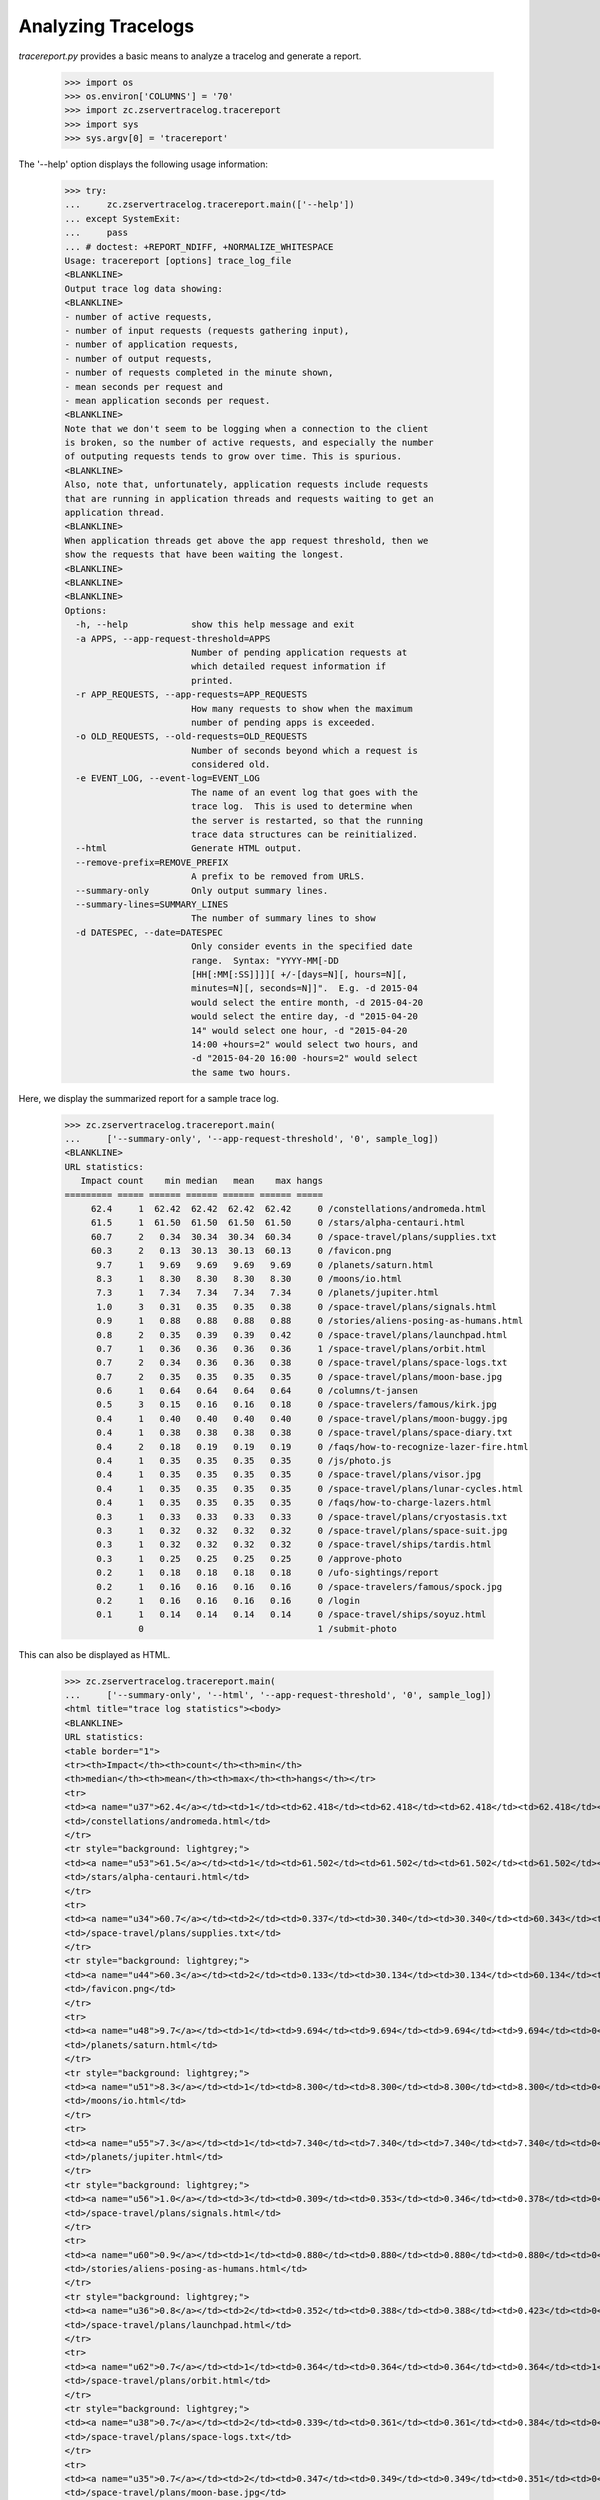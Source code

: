 ===================
Analyzing Tracelogs
===================

`tracereport.py` provides a basic means to analyze a tracelog and generate a
report.

    >>> import os
    >>> os.environ['COLUMNS'] = '70'
    >>> import zc.zservertracelog.tracereport
    >>> import sys
    >>> sys.argv[0] = 'tracereport'

The '--help' option displays the following usage information:

    >>> try:
    ...     zc.zservertracelog.tracereport.main(['--help'])
    ... except SystemExit:
    ...     pass
    ... # doctest: +REPORT_NDIFF, +NORMALIZE_WHITESPACE
    Usage: tracereport [options] trace_log_file
    <BLANKLINE>
    Output trace log data showing:
    <BLANKLINE>
    - number of active requests,
    - number of input requests (requests gathering input),
    - number of application requests,
    - number of output requests,
    - number of requests completed in the minute shown,
    - mean seconds per request and
    - mean application seconds per request.
    <BLANKLINE>
    Note that we don't seem to be logging when a connection to the client
    is broken, so the number of active requests, and especially the number
    of outputing requests tends to grow over time. This is spurious.
    <BLANKLINE>
    Also, note that, unfortunately, application requests include requests
    that are running in application threads and requests waiting to get an
    application thread.
    <BLANKLINE>
    When application threads get above the app request threshold, then we
    show the requests that have been waiting the longest.
    <BLANKLINE>
    <BLANKLINE>
    <BLANKLINE>
    Options:
      -h, --help            show this help message and exit
      -a APPS, --app-request-threshold=APPS
                            Number of pending application requests at
                            which detailed request information if
                            printed.
      -r APP_REQUESTS, --app-requests=APP_REQUESTS
                            How many requests to show when the maximum
                            number of pending apps is exceeded.
      -o OLD_REQUESTS, --old-requests=OLD_REQUESTS
                            Number of seconds beyond which a request is
                            considered old.
      -e EVENT_LOG, --event-log=EVENT_LOG
                            The name of an event log that goes with the
                            trace log.  This is used to determine when
                            the server is restarted, so that the running
                            trace data structures can be reinitialized.
      --html                Generate HTML output.
      --remove-prefix=REMOVE_PREFIX
                            A prefix to be removed from URLS.
      --summary-only        Only output summary lines.
      --summary-lines=SUMMARY_LINES
                            The number of summary lines to show
      -d DATESPEC, --date=DATESPEC
                            Only consider events in the specified date
                            range.  Syntax: "YYYY-MM[-DD
                            [HH[:MM[:SS]]]][ +/-[days=N][, hours=N][,
                            minutes=N][, seconds=N]]".  E.g. -d 2015-04
                            would select the entire month, -d 2015-04-20
                            would select the entire day, -d "2015-04-20
                            14" would select one hour, -d "2015-04-20
                            14:00 +hours=2" would select two hours, and
                            -d "2015-04-20 16:00 -hours=2" would select
                            the same two hours.

Here, we display the summarized report for a sample trace log.

    >>> zc.zservertracelog.tracereport.main(
    ...     ['--summary-only', '--app-request-threshold', '0', sample_log])
    <BLANKLINE>
    URL statistics:
       Impact count    min median   mean    max hangs
    ========= ===== ====== ====== ====== ====== =====
         62.4     1  62.42  62.42  62.42  62.42     0 /constellations/andromeda.html
         61.5     1  61.50  61.50  61.50  61.50     0 /stars/alpha-centauri.html
         60.7     2   0.34  30.34  30.34  60.34     0 /space-travel/plans/supplies.txt
         60.3     2   0.13  30.13  30.13  60.13     0 /favicon.png
          9.7     1   9.69   9.69   9.69   9.69     0 /planets/saturn.html
          8.3     1   8.30   8.30   8.30   8.30     0 /moons/io.html
          7.3     1   7.34   7.34   7.34   7.34     0 /planets/jupiter.html
          1.0     3   0.31   0.35   0.35   0.38     0 /space-travel/plans/signals.html
          0.9     1   0.88   0.88   0.88   0.88     0 /stories/aliens-posing-as-humans.html
          0.8     2   0.35   0.39   0.39   0.42     0 /space-travel/plans/launchpad.html
          0.7     1   0.36   0.36   0.36   0.36     1 /space-travel/plans/orbit.html
          0.7     2   0.34   0.36   0.36   0.38     0 /space-travel/plans/space-logs.txt
          0.7     2   0.35   0.35   0.35   0.35     0 /space-travel/plans/moon-base.jpg
          0.6     1   0.64   0.64   0.64   0.64     0 /columns/t-jansen
          0.5     3   0.15   0.16   0.16   0.18     0 /space-travelers/famous/kirk.jpg
          0.4     1   0.40   0.40   0.40   0.40     0 /space-travel/plans/moon-buggy.jpg
          0.4     1   0.38   0.38   0.38   0.38     0 /space-travel/plans/space-diary.txt
          0.4     2   0.18   0.19   0.19   0.19     0 /faqs/how-to-recognize-lazer-fire.html
          0.4     1   0.35   0.35   0.35   0.35     0 /js/photo.js
          0.4     1   0.35   0.35   0.35   0.35     0 /space-travel/plans/visor.jpg
          0.4     1   0.35   0.35   0.35   0.35     0 /space-travel/plans/lunar-cycles.html
          0.4     1   0.35   0.35   0.35   0.35     0 /faqs/how-to-charge-lazers.html
          0.3     1   0.33   0.33   0.33   0.33     0 /space-travel/plans/cryostasis.txt
          0.3     1   0.32   0.32   0.32   0.32     0 /space-travel/plans/space-suit.jpg
          0.3     1   0.32   0.32   0.32   0.32     0 /space-travel/ships/tardis.html
          0.3     1   0.25   0.25   0.25   0.25     0 /approve-photo
          0.2     1   0.18   0.18   0.18   0.18     0 /ufo-sightings/report
          0.2     1   0.16   0.16   0.16   0.16     0 /space-travelers/famous/spock.jpg
          0.2     1   0.16   0.16   0.16   0.16     0 /login
          0.1     1   0.14   0.14   0.14   0.14     0 /space-travel/ships/soyuz.html
                  0                                 1 /submit-photo

This can also be displayed as HTML.

    >>> zc.zservertracelog.tracereport.main(
    ...     ['--summary-only', '--html', '--app-request-threshold', '0', sample_log])
    <html title="trace log statistics"><body>
    <BLANKLINE>
    URL statistics:
    <table border="1">
    <tr><th>Impact</th><th>count</th><th>min</th>
    <th>median</th><th>mean</th><th>max</th><th>hangs</th></tr>
    <tr>
    <td><a name="u37">62.4</a></td><td>1</td><td>62.418</td><td>62.418</td><td>62.418</td><td>62.418</td><td>0</td>
    <td>/constellations/andromeda.html</td>
    </tr>
    <tr style="background: lightgrey;">
    <td><a name="u53">61.5</a></td><td>1</td><td>61.502</td><td>61.502</td><td>61.502</td><td>61.502</td><td>0</td>
    <td>/stars/alpha-centauri.html</td>
    </tr>
    <tr>
    <td><a name="u34">60.7</a></td><td>2</td><td>0.337</td><td>30.340</td><td>30.340</td><td>60.343</td><td>0</td>
    <td>/space-travel/plans/supplies.txt</td>
    </tr>
    <tr style="background: lightgrey;">
    <td><a name="u44">60.3</a></td><td>2</td><td>0.133</td><td>30.134</td><td>30.134</td><td>60.134</td><td>0</td>
    <td>/favicon.png</td>
    </tr>
    <tr>
    <td><a name="u48">9.7</a></td><td>1</td><td>9.694</td><td>9.694</td><td>9.694</td><td>9.694</td><td>0</td>
    <td>/planets/saturn.html</td>
    </tr>
    <tr style="background: lightgrey;">
    <td><a name="u51">8.3</a></td><td>1</td><td>8.300</td><td>8.300</td><td>8.300</td><td>8.300</td><td>0</td>
    <td>/moons/io.html</td>
    </tr>
    <tr>
    <td><a name="u55">7.3</a></td><td>1</td><td>7.340</td><td>7.340</td><td>7.340</td><td>7.340</td><td>0</td>
    <td>/planets/jupiter.html</td>
    </tr>
    <tr style="background: lightgrey;">
    <td><a name="u56">1.0</a></td><td>3</td><td>0.309</td><td>0.353</td><td>0.346</td><td>0.378</td><td>0</td>
    <td>/space-travel/plans/signals.html</td>
    </tr>
    <tr>
    <td><a name="u60">0.9</a></td><td>1</td><td>0.880</td><td>0.880</td><td>0.880</td><td>0.880</td><td>0</td>
    <td>/stories/aliens-posing-as-humans.html</td>
    </tr>
    <tr style="background: lightgrey;">
    <td><a name="u36">0.8</a></td><td>2</td><td>0.352</td><td>0.388</td><td>0.388</td><td>0.423</td><td>0</td>
    <td>/space-travel/plans/launchpad.html</td>
    </tr>
    <tr>
    <td><a name="u62">0.7</a></td><td>1</td><td>0.364</td><td>0.364</td><td>0.364</td><td>0.364</td><td>1</td>
    <td>/space-travel/plans/orbit.html</td>
    </tr>
    <tr style="background: lightgrey;">
    <td><a name="u38">0.7</a></td><td>2</td><td>0.339</td><td>0.361</td><td>0.361</td><td>0.384</td><td>0</td>
    <td>/space-travel/plans/space-logs.txt</td>
    </tr>
    <tr>
    <td><a name="u35">0.7</a></td><td>2</td><td>0.347</td><td>0.349</td><td>0.349</td><td>0.351</td><td>0</td>
    <td>/space-travel/plans/moon-base.jpg</td>
    </tr>
    <tr style="background: lightgrey;">
    <td><a name="u33">0.6</a></td><td>1</td><td>0.638</td><td>0.638</td><td>0.638</td><td>0.638</td><td>0</td>
    <td>/columns/t-jansen</td>
    </tr>
    <tr>
    <td><a name="u45">0.5</a></td><td>3</td><td>0.153</td><td>0.161</td><td>0.164</td><td>0.177</td><td>0</td>
    <td>/space-travelers/famous/kirk.jpg</td>
    </tr>
    <tr style="background: lightgrey;">
    <td><a name="u46">0.4</a></td><td>1</td><td>0.397</td><td>0.397</td><td>0.397</td><td>0.397</td><td>0</td>
    <td>/space-travel/plans/moon-buggy.jpg</td>
    </tr>
    <tr>
    <td><a name="u49">0.4</a></td><td>1</td><td>0.379</td><td>0.379</td><td>0.379</td><td>0.379</td><td>0</td>
    <td>/space-travel/plans/space-diary.txt</td>
    </tr>
    <tr style="background: lightgrey;">
    <td><a name="u41">0.4</a></td><td>2</td><td>0.184</td><td>0.187</td><td>0.187</td><td>0.190</td><td>0</td>
    <td>/faqs/how-to-recognize-lazer-fire.html</td>
    </tr>
    <tr>
    <td><a name="u58">0.4</a></td><td>1</td><td>0.354</td><td>0.354</td><td>0.354</td><td>0.354</td><td>0</td>
    <td>/js/photo.js</td>
    </tr>
    <tr style="background: lightgrey;">
    <td><a name="u63">0.4</a></td><td>1</td><td>0.354</td><td>0.354</td><td>0.354</td><td>0.354</td><td>0</td>
    <td>/space-travel/plans/visor.jpg</td>
    </tr>
    <tr>
    <td><a name="u52">0.4</a></td><td>1</td><td>0.353</td><td>0.353</td><td>0.353</td><td>0.353</td><td>0</td>
    <td>/space-travel/plans/lunar-cycles.html</td>
    </tr>
    <tr style="background: lightgrey;">
    <td><a name="u54">0.4</a></td><td>1</td><td>0.351</td><td>0.351</td><td>0.351</td><td>0.351</td><td>0</td>
    <td>/faqs/how-to-charge-lazers.html</td>
    </tr>
    <tr>
    <td><a name="u40">0.3</a></td><td>1</td><td>0.333</td><td>0.333</td><td>0.333</td><td>0.333</td><td>0</td>
    <td>/space-travel/plans/cryostasis.txt</td>
    </tr>
    <tr style="background: lightgrey;">
    <td><a name="u47">0.3</a></td><td>1</td><td>0.321</td><td>0.321</td><td>0.321</td><td>0.321</td><td>0</td>
    <td>/space-travel/plans/space-suit.jpg</td>
    </tr>
    <tr>
    <td><a name="u50">0.3</a></td><td>1</td><td>0.320</td><td>0.320</td><td>0.320</td><td>0.320</td><td>0</td>
    <td>/space-travel/ships/tardis.html</td>
    </tr>
    <tr style="background: lightgrey;">
    <td><a name="u39">0.3</a></td><td>1</td><td>0.253</td><td>0.253</td><td>0.253</td><td>0.253</td><td>0</td>
    <td>/approve-photo</td>
    </tr>
    <tr>
    <td><a name="u57">0.2</a></td><td>1</td><td>0.182</td><td>0.182</td><td>0.182</td><td>0.182</td><td>0</td>
    <td>/ufo-sightings/report</td>
    </tr>
    <tr style="background: lightgrey;">
    <td><a name="u59">0.2</a></td><td>1</td><td>0.157</td><td>0.157</td><td>0.157</td><td>0.157</td><td>0</td>
    <td>/space-travelers/famous/spock.jpg</td>
    </tr>
    <tr>
    <td><a name="u43">0.2</a></td><td>1</td><td>0.157</td><td>0.157</td><td>0.157</td><td>0.157</td><td>0</td>
    <td>/login</td>
    </tr>
    <tr style="background: lightgrey;">
    <td><a name="u61">0.1</a></td><td>1</td><td>0.138</td><td>0.138</td><td>0.138</td><td>0.138</td><td>0</td>
    <td>/space-travel/ships/soyuz.html</td>
    </tr>
    <tr>
    <td><a name="u42">&nbsp;</a></td><td>0</td><td>&nbsp;</td><td>&nbsp;</td><td>&nbsp;</td><td>&nbsp;</td><td>1</td>
    <td>/submit-photo</td>
    </tr>
    </table>
    </body></html>

The full report shows the request activity per minute.

    >>> zc.zservertracelog.tracereport.main(
    ...     ['--app-request-threshold', '0', sample_log])
    <BLANKLINE>
              minute   req input  wait   app output
    ================ ===== ===== ===== ===== ======
    2009-07-30 15:47     1 I=  0 W=  0 A=  1 O=   0 N=   1       0.64       0.64
    60.4106 /space-travel/plans/supplies.txt
    2009-07-30 15:48     2 I=  0 W=  1 A=  1 O=   0 N=   3      20.43      20.35
    60.791825 /constellations/andromeda.html
    2009-07-30 15:49     0 I=  0 W=  0 A=  0 O=   0 N=   4      31.81      15.85
    2009-07-30 15:50     2 I=  0 W=  0 A=  2 O=   0 N=   2       0.34       0.17
    60.62335 /submit-photo
    60.209388 /favicon.png
    2009-07-30 15:51     3 I=  0 W=  1 A=  1 O=   1 N=   5      12.31      12.25
    121.301024 /submit-photo
    2009-07-30 15:52     3 I=  0 W=  1 A=  2 O=   0 N=   8      20.65       2.52
    200.494494 /submit-photo
    68.9801 /stars/alpha-centauri.html
    2009-07-30 15:53     3 I=  0 W=  2 A=  1 O=   0 N=  11      14.53       6.53
    270.622261 /submit-photo
    Left over:
    271.214443 /submit-photo
    <BLANKLINE>
    <BLANKLINE>
    URL statistics:
       Impact count    min median   mean    max hangs
    ========= ===== ====== ====== ====== ====== =====
         62.4     1  62.42  62.42  62.42  62.42     0 /constellations/andromeda.html
         61.5     1  61.50  61.50  61.50  61.50     0 /stars/alpha-centauri.html
         60.7     2   0.34  30.34  30.34  60.34     0 /space-travel/plans/supplies.txt
         60.3     2   0.13  30.13  30.13  60.13     0 /favicon.png
          9.7     1   9.69   9.69   9.69   9.69     0 /planets/saturn.html
          8.3     1   8.30   8.30   8.30   8.30     0 /moons/io.html
          7.3     1   7.34   7.34   7.34   7.34     0 /planets/jupiter.html
          1.0     3   0.31   0.35   0.35   0.38     0 /space-travel/plans/signals.html
          0.9     1   0.88   0.88   0.88   0.88     0 /stories/aliens-posing-as-humans.html
          0.8     2   0.35   0.39   0.39   0.42     0 /space-travel/plans/launchpad.html
          0.7     1   0.36   0.36   0.36   0.36     1 /space-travel/plans/orbit.html
          0.7     2   0.34   0.36   0.36   0.38     0 /space-travel/plans/space-logs.txt
          0.7     2   0.35   0.35   0.35   0.35     0 /space-travel/plans/moon-base.jpg
          0.6     1   0.64   0.64   0.64   0.64     0 /columns/t-jansen
          0.5     3   0.15   0.16   0.16   0.18     0 /space-travelers/famous/kirk.jpg
          0.4     1   0.40   0.40   0.40   0.40     0 /space-travel/plans/moon-buggy.jpg
          0.4     1   0.38   0.38   0.38   0.38     0 /space-travel/plans/space-diary.txt
          0.4     2   0.18   0.19   0.19   0.19     0 /faqs/how-to-recognize-lazer-fire.html
          0.4     1   0.35   0.35   0.35   0.35     0 /js/photo.js
          0.4     1   0.35   0.35   0.35   0.35     0 /space-travel/plans/visor.jpg
          0.4     1   0.35   0.35   0.35   0.35     0 /space-travel/plans/lunar-cycles.html
          0.4     1   0.35   0.35   0.35   0.35     0 /faqs/how-to-charge-lazers.html
          0.3     1   0.33   0.33   0.33   0.33     0 /space-travel/plans/cryostasis.txt
          0.3     1   0.32   0.32   0.32   0.32     0 /space-travel/plans/space-suit.jpg
          0.3     1   0.32   0.32   0.32   0.32     0 /space-travel/ships/tardis.html
          0.3     1   0.25   0.25   0.25   0.25     0 /approve-photo
          0.2     1   0.18   0.18   0.18   0.18     0 /ufo-sightings/report
          0.2     1   0.16   0.16   0.16   0.16     0 /space-travelers/famous/spock.jpg
          0.2     1   0.16   0.16   0.16   0.16     0 /login
          0.1     1   0.14   0.14   0.14   0.14     0 /space-travel/ships/soyuz.html
                  0                                 1 /submit-photo

Again, this report is also available in HTML form.

    >>> zc.zservertracelog.tracereport.main(
    ...     ['--html', '--app-request-threshold', '0', sample_log])
    <html title="trace log statistics"><body>
    <table border="2">
    <tr>
    <th>Minute</th>
    <th>Requests</th>
    <th>Requests inputing</th>
    <th>Requests waiting</th>
    <th>Requests executing</th>
    <th>Requests outputing</th>
    <th>Requests completed</th>
    <th>Mean Seconds Per Request Total</th>
    <th>Mean Seconds Per Request in App</th>
    </tr>
    <tr style="background: lightgrey">
    <td>2009-07-30 15:47</td><td>1</td><td>0</td><td>0</td><td><font size="+2"><strong>1</strong></font></td><td>0</td>
    <td>1</td><td>      0.64</td><td>      0.64</td>
    </tr>
    </table>
    <table border="1">
    <tr><th>age</th><th>R</th><th>url</th><th>state</th></tr>
    <tr>
    <td>60</td><td></td><td><a href="#u96">/space-travel/plans/supplies.txt</a></td><td>app</td>
    </tr>
    </table>
    <table border="2">
    <tr>
    <th>Minute</th>
    <th>Requests</th>
    <th>Requests inputing</th>
    <th>Requests waiting</th>
    <th>Requests executing</th>
    <th>Requests outputing</th>
    <th>Requests completed</th>
    <th>Mean Seconds Per Request Total</th>
    <th>Mean Seconds Per Request in App</th>
    </tr>
    <tr>
    <td>2009-07-30 15:48</td><td>2</td><td>0</td><td>1</td><td><font size="+2"><strong>1</strong></font></td><td>0</td>
    <td>3</td><td>     20.43</td><td>     20.35</td>
    </tr>
    </table>
    <table border="1">
    <tr><th>age</th><th>R</th><th>url</th><th>state</th></tr>
    <tr>
    <td>60</td><td></td><td><a href="#u99">/constellations/andromeda.html</a></td><td>app</td>
    </tr>
    </table>
    <table border="2">
    <tr>
    <th>Minute</th>
    <th>Requests</th>
    <th>Requests inputing</th>
    <th>Requests waiting</th>
    <th>Requests executing</th>
    <th>Requests outputing</th>
    <th>Requests completed</th>
    <th>Mean Seconds Per Request Total</th>
    <th>Mean Seconds Per Request in App</th>
    </tr>
    <tr style="background: lightgrey">
    <td>2009-07-30 15:49</td><td>0</td><td>0</td><td>0</td><td><font size="+2"><strong>0</strong></font></td><td>0</td>
    <td>4</td><td>     31.81</td><td>     15.85</td>
    </tr>
    <tr>
    <td>2009-07-30 15:50</td><td>2</td><td>0</td><td>0</td><td><font size="+2"><strong>2</strong></font></td><td>0</td>
    <td>2</td><td>      0.34</td><td>      0.17</td>
    </tr>
    </table>
    <table border="1">
    <tr><th>age</th><th>R</th><th>url</th><th>state</th></tr>
    <tr>
    <td>60</td><td></td><td><a href="#u104">/submit-photo</a></td><td>app</td>
    </tr>
    <tr>
    <td>60</td><td></td><td><a href="#u106">/favicon.png</a></td><td>app</td>
    </tr>
    </table>
    <table border="2">
    <tr>
    <th>Minute</th>
    <th>Requests</th>
    <th>Requests inputing</th>
    <th>Requests waiting</th>
    <th>Requests executing</th>
    <th>Requests outputing</th>
    <th>Requests completed</th>
    <th>Mean Seconds Per Request Total</th>
    <th>Mean Seconds Per Request in App</th>
    </tr>
    <tr style="background: lightgrey">
    <td>2009-07-30 15:51</td><td>3</td><td>0</td><td>1</td><td><font size="+2"><strong>1</strong></font></td><td>1</td>
    <td>5</td><td>     12.31</td><td>     12.25</td>
    </tr>
    </table>
    <table border="1">
    <tr><th>age</th><th>R</th><th>url</th><th>state</th></tr>
    <tr>
    <td>121</td><td></td><td><a href="#u104">/submit-photo</a></td><td>app</td>
    </tr>
    </table>
    <table border="2">
    <tr>
    <th>Minute</th>
    <th>Requests</th>
    <th>Requests inputing</th>
    <th>Requests waiting</th>
    <th>Requests executing</th>
    <th>Requests outputing</th>
    <th>Requests completed</th>
    <th>Mean Seconds Per Request Total</th>
    <th>Mean Seconds Per Request in App</th>
    </tr>
    <tr>
    <td>2009-07-30 15:52</td><td>3</td><td>0</td><td>1</td><td><font size="+2"><strong>2</strong></font></td><td>0</td>
    <td>8</td><td>     20.65</td><td>      2.52</td>
    </tr>
    </table>
    <table border="1">
    <tr><th>age</th><th>R</th><th>url</th><th>state</th></tr>
    <tr>
    <td>200</td><td></td><td><a href="#u104">/submit-photo</a></td><td>app</td>
    </tr>
    <tr>
    <td>68</td><td></td><td><a href="#u115">/stars/alpha-centauri.html</a></td><td>app</td>
    </tr>
    </table>
    <table border="2">
    <tr>
    <th>Minute</th>
    <th>Requests</th>
    <th>Requests inputing</th>
    <th>Requests waiting</th>
    <th>Requests executing</th>
    <th>Requests outputing</th>
    <th>Requests completed</th>
    <th>Mean Seconds Per Request Total</th>
    <th>Mean Seconds Per Request in App</th>
    </tr>
    <tr style="background: lightgrey">
    <td>2009-07-30 15:53</td><td>3</td><td>0</td><td>2</td><td><font size="+2"><strong>1</strong></font></td><td>0</td>
    <td>11</td><td>     14.53</td><td>      6.53</td>
    </tr>
    </table>
    <table border="1">
    <tr><th>age</th><th>R</th><th>url</th><th>state</th></tr>
    <tr>
    <td>270</td><td></td><td><a href="#u104">/submit-photo</a></td><td>app</td>
    </tr>
    </table>
    <table border="2">
    <tr>
    <th>Minute</th>
    <th>Requests</th>
    <th>Requests inputing</th>
    <th>Requests waiting</th>
    <th>Requests executing</th>
    <th>Requests outputing</th>
    <th>Requests completed</th>
    <th>Mean Seconds Per Request Total</th>
    <th>Mean Seconds Per Request in App</th>
    </tr>
    Left over:
    </table>
    <table border="1">
    <tr><th>age</th><th>R</th><th>url</th><th>state</th></tr>
    <tr>
    <td>271</td><td></td><td><a href="#u104">/submit-photo</a></td><td>app</td>
    </tr>
    </table>
    <table border="2">
    <tr>
    <th>Minute</th>
    <th>Requests</th>
    <th>Requests inputing</th>
    <th>Requests waiting</th>
    <th>Requests executing</th>
    <th>Requests outputing</th>
    <th>Requests completed</th>
    <th>Mean Seconds Per Request Total</th>
    <th>Mean Seconds Per Request in App</th>
    </tr>
    </table>
    <BLANKLINE>
    URL statistics:
    <table border="1">
    <tr><th>Impact</th><th>count</th><th>min</th>
    <th>median</th><th>mean</th><th>max</th><th>hangs</th></tr>
    <tr>
    <td><a name="u99">62.4</a></td><td>1</td><td>62.418</td><td>62.418</td><td>62.418</td><td>62.418</td><td>0</td>
    <td>/constellations/andromeda.html</td>
    </tr>
    <tr style="background: lightgrey;">
    <td><a name="u115">61.5</a></td><td>1</td><td>61.502</td><td>61.502</td><td>61.502</td><td>61.502</td><td>0</td>
    <td>/stars/alpha-centauri.html</td>
    </tr>
    <tr>
    <td><a name="u96">60.7</a></td><td>2</td><td>0.337</td><td>30.340</td><td>30.340</td><td>60.343</td><td>0</td>
    <td>/space-travel/plans/supplies.txt</td>
    </tr>
    <tr style="background: lightgrey;">
    <td><a name="u106">60.3</a></td><td>2</td><td>0.133</td><td>30.134</td><td>30.134</td><td>60.134</td><td>0</td>
    <td>/favicon.png</td>
    </tr>
    <tr>
    <td><a name="u110">9.7</a></td><td>1</td><td>9.694</td><td>9.694</td><td>9.694</td><td>9.694</td><td>0</td>
    <td>/planets/saturn.html</td>
    </tr>
    <tr style="background: lightgrey;">
    <td><a name="u113">8.3</a></td><td>1</td><td>8.300</td><td>8.300</td><td>8.300</td><td>8.300</td><td>0</td>
    <td>/moons/io.html</td>
    </tr>
    <tr>
    <td><a name="u117">7.3</a></td><td>1</td><td>7.340</td><td>7.340</td><td>7.340</td><td>7.340</td><td>0</td>
    <td>/planets/jupiter.html</td>
    </tr>
    <tr style="background: lightgrey;">
    <td><a name="u118">1.0</a></td><td>3</td><td>0.309</td><td>0.353</td><td>0.346</td><td>0.378</td><td>0</td>
    <td>/space-travel/plans/signals.html</td>
    </tr>
    <tr>
    <td><a name="u122">0.9</a></td><td>1</td><td>0.880</td><td>0.880</td><td>0.880</td><td>0.880</td><td>0</td>
    <td>/stories/aliens-posing-as-humans.html</td>
    </tr>
    <tr style="background: lightgrey;">
    <td><a name="u98">0.8</a></td><td>2</td><td>0.352</td><td>0.388</td><td>0.388</td><td>0.423</td><td>0</td>
    <td>/space-travel/plans/launchpad.html</td>
    </tr>
    <tr>
    <td><a name="u124">0.7</a></td><td>1</td><td>0.364</td><td>0.364</td><td>0.364</td><td>0.364</td><td>1</td>
    <td>/space-travel/plans/orbit.html</td>
    </tr>
    <tr style="background: lightgrey;">
    <td><a name="u100">0.7</a></td><td>2</td><td>0.339</td><td>0.361</td><td>0.361</td><td>0.384</td><td>0</td>
    <td>/space-travel/plans/space-logs.txt</td>
    </tr>
    <tr>
    <td><a name="u97">0.7</a></td><td>2</td><td>0.347</td><td>0.349</td><td>0.349</td><td>0.351</td><td>0</td>
    <td>/space-travel/plans/moon-base.jpg</td>
    </tr>
    <tr style="background: lightgrey;">
    <td><a name="u95">0.6</a></td><td>1</td><td>0.638</td><td>0.638</td><td>0.638</td><td>0.638</td><td>0</td>
    <td>/columns/t-jansen</td>
    </tr>
    <tr>
    <td><a name="u107">0.5</a></td><td>3</td><td>0.153</td><td>0.161</td><td>0.164</td><td>0.177</td><td>0</td>
    <td>/space-travelers/famous/kirk.jpg</td>
    </tr>
    <tr style="background: lightgrey;">
    <td><a name="u108">0.4</a></td><td>1</td><td>0.397</td><td>0.397</td><td>0.397</td><td>0.397</td><td>0</td>
    <td>/space-travel/plans/moon-buggy.jpg</td>
    </tr>
    <tr>
    <td><a name="u111">0.4</a></td><td>1</td><td>0.379</td><td>0.379</td><td>0.379</td><td>0.379</td><td>0</td>
    <td>/space-travel/plans/space-diary.txt</td>
    </tr>
    <tr style="background: lightgrey;">
    <td><a name="u103">0.4</a></td><td>2</td><td>0.184</td><td>0.187</td><td>0.187</td><td>0.190</td><td>0</td>
    <td>/faqs/how-to-recognize-lazer-fire.html</td>
    </tr>
    <tr>
    <td><a name="u120">0.4</a></td><td>1</td><td>0.354</td><td>0.354</td><td>0.354</td><td>0.354</td><td>0</td>
    <td>/js/photo.js</td>
    </tr>
    <tr style="background: lightgrey;">
    <td><a name="u125">0.4</a></td><td>1</td><td>0.354</td><td>0.354</td><td>0.354</td><td>0.354</td><td>0</td>
    <td>/space-travel/plans/visor.jpg</td>
    </tr>
    <tr>
    <td><a name="u114">0.4</a></td><td>1</td><td>0.353</td><td>0.353</td><td>0.353</td><td>0.353</td><td>0</td>
    <td>/space-travel/plans/lunar-cycles.html</td>
    </tr>
    <tr style="background: lightgrey;">
    <td><a name="u116">0.4</a></td><td>1</td><td>0.351</td><td>0.351</td><td>0.351</td><td>0.351</td><td>0</td>
    <td>/faqs/how-to-charge-lazers.html</td>
    </tr>
    <tr>
    <td><a name="u102">0.3</a></td><td>1</td><td>0.333</td><td>0.333</td><td>0.333</td><td>0.333</td><td>0</td>
    <td>/space-travel/plans/cryostasis.txt</td>
    </tr>
    <tr style="background: lightgrey;">
    <td><a name="u109">0.3</a></td><td>1</td><td>0.321</td><td>0.321</td><td>0.321</td><td>0.321</td><td>0</td>
    <td>/space-travel/plans/space-suit.jpg</td>
    </tr>
    <tr>
    <td><a name="u112">0.3</a></td><td>1</td><td>0.320</td><td>0.320</td><td>0.320</td><td>0.320</td><td>0</td>
    <td>/space-travel/ships/tardis.html</td>
    </tr>
    <tr style="background: lightgrey;">
    <td><a name="u101">0.3</a></td><td>1</td><td>0.253</td><td>0.253</td><td>0.253</td><td>0.253</td><td>0</td>
    <td>/approve-photo</td>
    </tr>
    <tr>
    <td><a name="u119">0.2</a></td><td>1</td><td>0.182</td><td>0.182</td><td>0.182</td><td>0.182</td><td>0</td>
    <td>/ufo-sightings/report</td>
    </tr>
    <tr style="background: lightgrey;">
    <td><a name="u121">0.2</a></td><td>1</td><td>0.157</td><td>0.157</td><td>0.157</td><td>0.157</td><td>0</td>
    <td>/space-travelers/famous/spock.jpg</td>
    </tr>
    <tr>
    <td><a name="u105">0.2</a></td><td>1</td><td>0.157</td><td>0.157</td><td>0.157</td><td>0.157</td><td>0</td>
    <td>/login</td>
    </tr>
    <tr style="background: lightgrey;">
    <td><a name="u123">0.1</a></td><td>1</td><td>0.138</td><td>0.138</td><td>0.138</td><td>0.138</td><td>0</td>
    <td>/space-travel/ships/soyuz.html</td>
    </tr>
    <tr>
    <td><a name="u104">&nbsp;</a></td><td>0</td><td>&nbsp;</td><td>&nbsp;</td><td>&nbsp;</td><td>&nbsp;</td><td>1</td>
    <td>/submit-photo</td>
    </tr>
    </table>
    </body></html>

Report by given time interval.

    >>> zc.zservertracelog.tracereport.main(
    ...     ['--date', '2009-07-30 15:48 +minutes=5', sample_log])
    <BLANKLINE>
              minute   req input  wait   app output
    ================ ===== ===== ===== ===== ======
    2009-07-30 15:48     2 I=  0 W=  1 A=  1 O=   0 N=   2       0.43       0.35
    2009-07-30 15:49     0 I=  0 W=  0 A=  0 O=   0 N=   4      31.81      15.85
    2009-07-30 15:50     2 I=  0 W=  0 A=  2 O=   0 N=   2       0.34       0.17
    2009-07-30 15:51     3 I=  0 W=  1 A=  1 O=   1 N=   5      12.31      12.25
    Left over:
    140.94385 /submit-photo
    <BLANKLINE>
    <BLANKLINE>
    URL statistics:
       Impact count    min median   mean    max hangs
    ========= ===== ====== ====== ====== ====== =====
         62.4     1  62.42  62.42  62.42  62.42     0 /constellations/andromeda.html
         60.1     1  60.13  60.13  60.13  60.13     0 /favicon.png
          9.7     1   9.69   9.69   9.69   9.69     0 /planets/saturn.html
          8.3     1   8.30   8.30   8.30   8.30     0 /moons/io.html
          0.8     2   0.35   0.39   0.39   0.42     0 /space-travel/plans/launchpad.html
          0.7     2   0.35   0.35   0.35   0.35     0 /space-travel/plans/moon-base.jpg
          0.4     1   0.40   0.40   0.40   0.40     0 /space-travel/plans/moon-buggy.jpg
          0.4     1   0.38   0.38   0.38   0.38     0 /space-travel/plans/space-logs.txt
          0.4     1   0.38   0.38   0.38   0.38     0 /space-travel/plans/space-diary.txt
          0.4     2   0.18   0.19   0.19   0.19     0 /faqs/how-to-recognize-lazer-fire.html
          0.4     1   0.35   0.35   0.35   0.35     0 /space-travel/plans/lunar-cycles.html
          0.3     1   0.34   0.34   0.34   0.34     0 /space-travel/plans/supplies.txt
          0.3     1   0.33   0.33   0.33   0.33     0 /space-travel/plans/cryostasis.txt
          0.3     1   0.32   0.32   0.32   0.32     0 /space-travel/plans/space-suit.jpg
          0.3     1   0.32   0.32   0.32   0.32     0 /space-travel/ships/tardis.html
          0.3     1   0.25   0.25   0.25   0.25     0 /approve-photo
          0.2     1   0.18   0.18   0.18   0.18     0 /space-travelers/famous/kirk.jpg
          0.2     1   0.16   0.16   0.16   0.16     0 /login
                  0                                 1 /submit-photo
                  0                                 1 /stars/alpha-centauri.html
                  0                                 1 /faqs/how-to-charge-lazers.html
